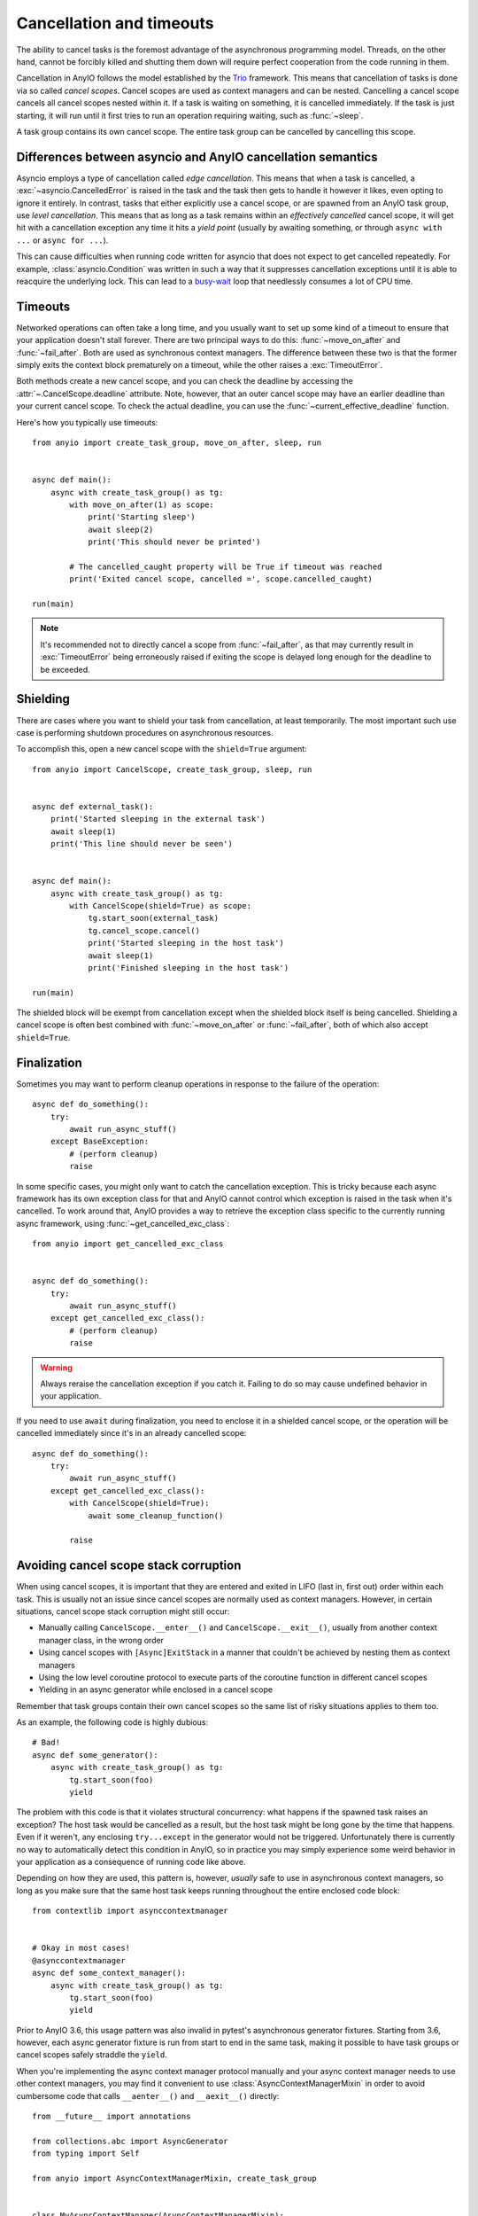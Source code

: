 Cancellation and timeouts
=========================

.. py:currentmodule:: anyio

The ability to cancel tasks is the foremost advantage of the asynchronous programming
model. Threads, on the other hand, cannot be forcibly killed and shutting them down will
require perfect cooperation from the code running in them.

Cancellation in AnyIO follows the model established by the Trio_ framework. This means
that cancellation of tasks is done via so called *cancel scopes*. Cancel scopes are used
as context managers and can be nested. Cancelling a cancel scope cancels all cancel
scopes nested within it. If a task is waiting on something, it is cancelled immediately.
If the task is just starting, it will run until it first tries to run an operation
requiring waiting, such as :func:`~sleep`.

A task group contains its own cancel scope. The entire task group can be cancelled by
cancelling this scope.

.. _Trio: https://trio.readthedocs.io/en/latest/reference-core.html
   #cancellation-and-timeouts

.. _asyncio cancellation:

Differences between asyncio and AnyIO cancellation semantics
------------------------------------------------------------

Asyncio employs a type of cancellation called *edge cancellation*. This means that when
a task is cancelled, a :exc:`~asyncio.CancelledError` is raised in the task and the task
then gets to handle it however it likes, even opting to ignore it entirely. In contrast,
tasks that either explicitly use a cancel scope, or are spawned from an AnyIO task
group, use *level cancellation*. This means that as long as a task remains within an
*effectively cancelled* cancel scope, it will get hit with a cancellation exception any
time it hits a *yield point* (usually by awaiting something, or through
``async with ...`` or ``async for ...``).

This can cause difficulties when running code written for asyncio that does not expect
to get cancelled repeatedly. For example, :class:`asyncio.Condition` was written in such
a way that it suppresses cancellation exceptions until it is able to reacquire the
underlying lock. This can lead to a busy-wait_ loop that needlessly consumes a lot of
CPU time.

.. _busy-wait: https://en.wikipedia.org/wiki/Busy_waiting

Timeouts
--------

Networked operations can often take a long time, and you usually want to set up some
kind of a timeout to ensure that your application doesn't stall forever. There are two
principal ways to do this: :func:`~move_on_after` and :func:`~fail_after`. Both are used
as synchronous context managers. The difference between these two is that the former
simply exits the context block prematurely on a timeout, while the other raises a
:exc:`TimeoutError`.

Both methods create a new cancel scope, and you can check the deadline by accessing the
:attr:`~.CancelScope.deadline` attribute. Note, however, that an outer cancel scope
may have an earlier deadline than your current cancel scope. To check the actual
deadline, you can use the :func:`~current_effective_deadline` function.

Here's how you typically use timeouts::

    from anyio import create_task_group, move_on_after, sleep, run


    async def main():
        async with create_task_group() as tg:
            with move_on_after(1) as scope:
                print('Starting sleep')
                await sleep(2)
                print('This should never be printed')

            # The cancelled_caught property will be True if timeout was reached
            print('Exited cancel scope, cancelled =', scope.cancelled_caught)

    run(main)

.. note:: It's recommended not to directly cancel a scope from :func:`~fail_after`, as
    that may currently result in :exc:`TimeoutError` being erroneously raised if exiting
    the scope is delayed long enough for the deadline to be exceeded.

Shielding
---------

There are cases where you want to shield your task from cancellation, at least
temporarily. The most important such use case is performing shutdown procedures on
asynchronous resources.

To accomplish this, open a new cancel scope with the ``shield=True`` argument::

    from anyio import CancelScope, create_task_group, sleep, run


    async def external_task():
        print('Started sleeping in the external task')
        await sleep(1)
        print('This line should never be seen')


    async def main():
        async with create_task_group() as tg:
            with CancelScope(shield=True) as scope:
                tg.start_soon(external_task)
                tg.cancel_scope.cancel()
                print('Started sleeping in the host task')
                await sleep(1)
                print('Finished sleeping in the host task')

    run(main)

The shielded block will be exempt from cancellation except when the shielded block
itself is being cancelled. Shielding a cancel scope is often best combined with
:func:`~move_on_after` or :func:`~fail_after`, both of which also accept
``shield=True``.

Finalization
------------

Sometimes you may want to perform cleanup operations in response to the failure of the
operation::

    async def do_something():
        try:
            await run_async_stuff()
        except BaseException:
            # (perform cleanup)
            raise

In some specific cases, you might only want to catch the cancellation exception. This is
tricky because each async framework has its own exception class for that and AnyIO
cannot control which exception is raised in the task when it's cancelled. To work around
that, AnyIO provides a way to retrieve the exception class specific to the currently
running async framework, using :func:`~get_cancelled_exc_class`::

    from anyio import get_cancelled_exc_class


    async def do_something():
        try:
            await run_async_stuff()
        except get_cancelled_exc_class():
            # (perform cleanup)
            raise

.. warning:: Always reraise the cancellation exception if you catch it. Failing to do so
    may cause undefined behavior in your application.

If you need to use ``await`` during finalization, you need to enclose it in a shielded
cancel scope, or the operation will be cancelled immediately since it's in an already
cancelled scope::

    async def do_something():
        try:
            await run_async_stuff()
        except get_cancelled_exc_class():
            with CancelScope(shield=True):
                await some_cleanup_function()

            raise

.. _cancel_scope_stack_corruption:

Avoiding cancel scope stack corruption
--------------------------------------

When using cancel scopes, it is important that they are entered and exited in LIFO (last
in, first out) order within each task. This is usually not an issue since cancel scopes
are normally used as context managers. However, in certain situations, cancel scope
stack corruption might still occur:

* Manually calling ``CancelScope.__enter__()`` and ``CancelScope.__exit__()``, usually
  from another context manager class, in the wrong order
* Using cancel scopes with ``[Async]ExitStack`` in a manner that couldn't be achieved by
  nesting them as context managers
* Using the low level coroutine protocol to execute parts of the coroutine function in
  different cancel scopes
* Yielding in an async generator while enclosed in a cancel scope

Remember that task groups contain their own cancel scopes so the same list of risky
situations applies to them too.

As an example, the following code is highly dubious::

    # Bad!
    async def some_generator():
        async with create_task_group() as tg:
            tg.start_soon(foo)
            yield

The problem with this code is that it violates structural concurrency: what happens if
the spawned task raises an exception? The host task would be cancelled as a result, but
the host task might be long gone by the time that happens. Even if it weren't, any
enclosing ``try...except`` in the generator would not be triggered. Unfortunately there
is currently no way to automatically detect this condition in AnyIO, so in practice you
may simply experience some weird behavior in your application as a consequence of
running code like above.

Depending on how they are used, this pattern is, however, *usually* safe to use in
asynchronous context managers, so long as you make sure that the same host task keeps
running throughout the entire enclosed code block::

    from contextlib import asynccontextmanager


    # Okay in most cases!
    @asynccontextmanager
    async def some_context_manager():
        async with create_task_group() as tg:
            tg.start_soon(foo)
            yield

Prior to AnyIO 3.6, this usage pattern was also invalid in pytest's asynchronous
generator fixtures. Starting from 3.6, however, each async generator fixture is run from
start to end in the same task, making it possible to have task groups or cancel scopes
safely straddle the ``yield``.

When you're implementing the async context manager protocol manually and your async
context manager needs to use other context managers, you may find it convenient to use
:class:`AsyncContextManagerMixin` in order to avoid cumbersome code that calls
``__aenter__()`` and ``__aexit__()`` directly::

    from __future__ import annotations

    from collections.abc import AsyncGenerator
    from typing import Self

    from anyio import AsyncContextManagerMixin, create_task_group


    class MyAsyncContextManager(AsyncContextManagerMixin):
        @asynccontextmanager
        async def __asynccontextmanager__(self) -> AsyncGenerator[Self]:
            async with create_task_group() as tg:
                ...  # launch tasks
                yield self

.. seealso:: :doc:`contextmanagers`
